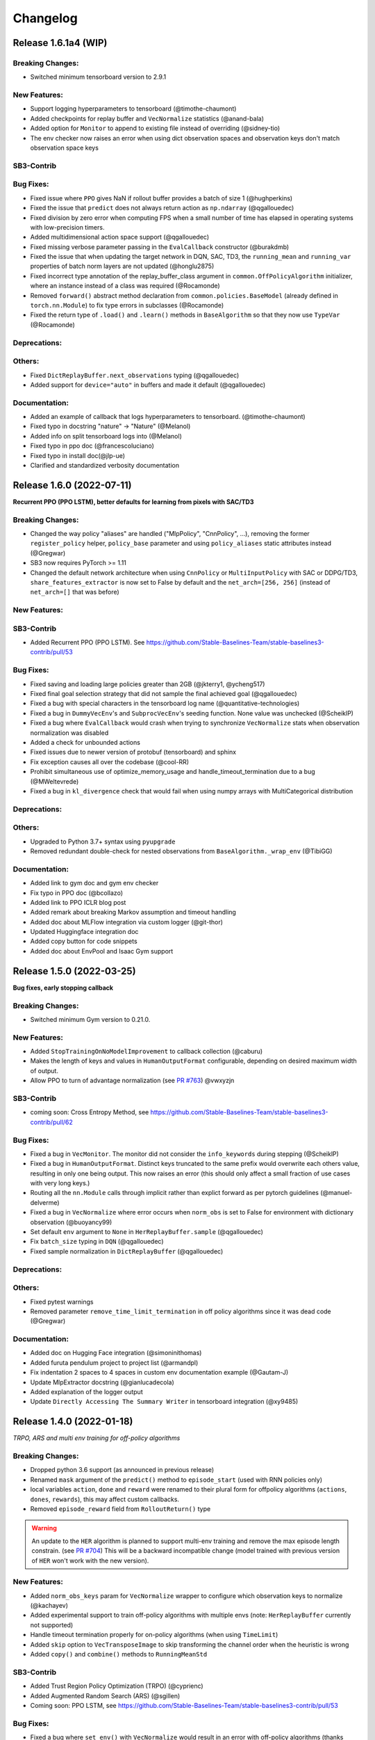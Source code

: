 .. _changelog:

Changelog
==========

Release 1.6.1a4 (WIP)
---------------------------

Breaking Changes:
^^^^^^^^^^^^^^^^^
- Switched minimum tensorboard version to 2.9.1

New Features:
^^^^^^^^^^^^^
- Support logging hyperparameters to tensorboard (@timothe-chaumont)
- Added checkpoints for replay buffer and ``VecNormalize`` statistics (@anand-bala)
- Added option for ``Monitor`` to append to existing file instead of overriding (@sidney-tio)
- The env checker now raises an error when using dict observation spaces and observation keys don't match observation space keys

SB3-Contrib
^^^^^^^^^^^

Bug Fixes:
^^^^^^^^^^
- Fixed issue where ``PPO`` gives NaN if rollout buffer provides a batch of size 1 (@hughperkins)
- Fixed the issue that ``predict`` does not always return action as ``np.ndarray`` (@qgallouedec)
- Fixed division by zero error when computing FPS when a small number of time has elapsed in operating systems with low-precision timers.
- Added multidimensional action space support (@qgallouedec)
- Fixed missing verbose parameter passing in the ``EvalCallback`` constructor (@burakdmb)
- Fixed the issue that when updating the target network in DQN, SAC, TD3, the ``running_mean`` and ``running_var`` properties of batch norm layers are not updated (@honglu2875)
- Fixed incorrect type annotation of the replay_buffer_class argument in ``common.OffPolicyAlgorithm`` initializer, where an instance instead of a class was required (@Rocamonde)
- Removed ``forward()`` abstract method declaration from ``common.policies.BaseModel`` (already defined in ``torch.nn.Module``) to fix type errors in subclasses (@Rocamonde)
- Fixed the return type of ``.load()`` and ``.learn()`` methods in ``BaseAlgorithm`` so that they now use ``TypeVar`` (@Rocamonde)


Deprecations:
^^^^^^^^^^^^^

Others:
^^^^^^^
- Fixed ``DictReplayBuffer.next_observations`` typing (@qgallouedec)

- Added support for ``device="auto"`` in buffers and made it default (@qgallouedec)

Documentation:
^^^^^^^^^^^^^^
- Added an example of callback that logs hyperparameters to tensorboard. (@timothe-chaumont)
- Fixed typo in docstring "nature" -> "Nature" (@Melanol)
- Added info on split tensorboard logs into (@Melanol)
- Fixed typo in ppo doc (@francescoluciano)
- Fixed typo in install doc(@jlp-ue)
- Clarified and standardized verbosity documentation


Release 1.6.0 (2022-07-11)
---------------------------

**Recurrent PPO (PPO LSTM), better defaults for learning from pixels with SAC/TD3**

Breaking Changes:
^^^^^^^^^^^^^^^^^
- Changed the way policy "aliases" are handled ("MlpPolicy", "CnnPolicy", ...), removing the former
  ``register_policy`` helper, ``policy_base`` parameter and using ``policy_aliases`` static attributes instead (@Gregwar)
- SB3 now requires PyTorch >= 1.11
- Changed the default network architecture when using ``CnnPolicy`` or ``MultiInputPolicy`` with SAC or DDPG/TD3,
  ``share_features_extractor`` is now set to False by default and the ``net_arch=[256, 256]`` (instead of ``net_arch=[]`` that was before)

New Features:
^^^^^^^^^^^^^

SB3-Contrib
^^^^^^^^^^^
- Added Recurrent PPO (PPO LSTM). See https://github.com/Stable-Baselines-Team/stable-baselines3-contrib/pull/53


Bug Fixes:
^^^^^^^^^^
- Fixed saving and loading large policies greater than 2GB (@jkterry1, @ycheng517)
- Fixed final goal selection strategy that did not sample the final achieved goal (@qgallouedec)
- Fixed a bug with special characters in the tensorboard log name (@quantitative-technologies)
- Fixed a bug in ``DummyVecEnv``'s and ``SubprocVecEnv``'s seeding function. None value was unchecked (@ScheiklP)
- Fixed a bug where ``EvalCallback`` would crash when trying to synchronize ``VecNormalize`` stats when observation normalization was disabled
- Added a check for unbounded actions
- Fixed issues due to newer version of protobuf (tensorboard) and sphinx
- Fix exception causes all over the codebase (@cool-RR)
- Prohibit simultaneous use of optimize_memory_usage and handle_timeout_termination due to a bug (@MWeltevrede)
- Fixed a bug in ``kl_divergence`` check that would fail when using numpy arrays with MultiCategorical distribution

Deprecations:
^^^^^^^^^^^^^

Others:
^^^^^^^
- Upgraded to Python 3.7+ syntax using ``pyupgrade``
- Removed redundant double-check for nested observations from ``BaseAlgorithm._wrap_env`` (@TibiGG)

Documentation:
^^^^^^^^^^^^^^
- Added link to gym doc and gym env checker
- Fix typo in PPO doc (@bcollazo)
- Added link to PPO ICLR blog post
- Added remark about breaking Markov assumption and timeout handling
- Added doc about MLFlow integration via custom logger (@git-thor)
- Updated Huggingface integration doc
- Added copy button for code snippets
- Added doc about EnvPool and Isaac Gym support


Release 1.5.0 (2022-03-25)
---------------------------

**Bug fixes, early stopping callback**

Breaking Changes:
^^^^^^^^^^^^^^^^^
- Switched minimum Gym version to 0.21.0.

New Features:
^^^^^^^^^^^^^
- Added ``StopTrainingOnNoModelImprovement`` to callback collection (@caburu)
- Makes the length of keys and values in ``HumanOutputFormat`` configurable,
  depending on desired maximum width of output.
- Allow PPO to turn of advantage normalization (see `PR #763 <https://github.com/DLR-RM/stable-baselines3/pull/763>`_) @vwxyzjn

SB3-Contrib
^^^^^^^^^^^
- coming soon: Cross Entropy Method, see https://github.com/Stable-Baselines-Team/stable-baselines3-contrib/pull/62

Bug Fixes:
^^^^^^^^^^
- Fixed a bug in ``VecMonitor``. The monitor did not consider the ``info_keywords`` during stepping (@ScheiklP)
- Fixed a bug in ``HumanOutputFormat``. Distinct keys truncated to the same prefix would overwrite each others value,
  resulting in only one being output. This now raises an error (this should only affect a small fraction of use cases
  with very long keys.)
- Routing all the ``nn.Module`` calls through implicit rather than explict forward as per pytorch guidelines (@manuel-delverme)
- Fixed a bug in ``VecNormalize`` where error occurs when ``norm_obs`` is set to False for environment with dictionary observation  (@buoyancy99)
- Set default ``env`` argument to ``None`` in ``HerReplayBuffer.sample`` (@qgallouedec)
- Fix ``batch_size`` typing in ``DQN`` (@qgallouedec)
- Fixed sample normalization in ``DictReplayBuffer`` (@qgallouedec)

Deprecations:
^^^^^^^^^^^^^

Others:
^^^^^^^
- Fixed pytest warnings
- Removed parameter ``remove_time_limit_termination`` in off policy algorithms since it was dead code (@Gregwar)

Documentation:
^^^^^^^^^^^^^^
- Added doc on Hugging Face integration (@simoninithomas)
- Added furuta pendulum project to project list (@armandpl)
- Fix indentation 2 spaces to 4 spaces in custom env documentation example (@Gautam-J)
- Update MlpExtractor docstring (@gianlucadecola)
- Added explanation of the logger output
- Update ``Directly Accessing The Summary Writer`` in tensorboard integration (@xy9485)

Release 1.4.0 (2022-01-18)
---------------------------

*TRPO, ARS and multi env training for off-policy algorithms*

Breaking Changes:
^^^^^^^^^^^^^^^^^
- Dropped python 3.6 support (as announced in previous release)
- Renamed ``mask`` argument of the ``predict()`` method to ``episode_start`` (used with RNN policies only)
- local variables ``action``, ``done`` and ``reward`` were renamed to their plural form for offpolicy algorithms (``actions``, ``dones``, ``rewards``),
  this may affect custom callbacks.
- Removed ``episode_reward`` field from ``RolloutReturn()`` type


.. warning::

    An update to the ``HER`` algorithm is planned to support multi-env training and remove the max episode length constrain.
    (see `PR #704 <https://github.com/DLR-RM/stable-baselines3/pull/704>`_)
    This will be a backward incompatible change (model trained with previous version of ``HER`` won't work with the new version).



New Features:
^^^^^^^^^^^^^
- Added ``norm_obs_keys`` param for ``VecNormalize`` wrapper to configure which observation keys to normalize (@kachayev)
- Added experimental support to train off-policy algorithms with multiple envs (note: ``HerReplayBuffer`` currently not supported)
- Handle timeout termination properly for on-policy algorithms (when using ``TimeLimit``)
- Added ``skip`` option to ``VecTransposeImage`` to skip transforming the channel order when the heuristic is wrong
- Added ``copy()`` and ``combine()`` methods to ``RunningMeanStd``

SB3-Contrib
^^^^^^^^^^^
- Added Trust Region Policy Optimization (TRPO) (@cyprienc)
- Added Augmented Random Search (ARS) (@sgillen)
- Coming soon: PPO LSTM, see https://github.com/Stable-Baselines-Team/stable-baselines3-contrib/pull/53

Bug Fixes:
^^^^^^^^^^
- Fixed a bug where ``set_env()`` with ``VecNormalize`` would result in an error with off-policy algorithms (thanks @cleversonahum)
- FPS calculation is now performed based on number of steps performed during last ``learn`` call, even when ``reset_num_timesteps`` is set to ``False`` (@kachayev)
- Fixed evaluation script for recurrent policies (experimental feature in SB3 contrib)
- Fixed a bug where the observation would be incorrectly detected as non-vectorized instead of throwing an error
- The env checker now properly checks and warns about potential issues for continuous action spaces when the boundaries are too small or when the dtype is not float32
- Fixed a bug in ``VecFrameStack`` with channel first image envs, where the terminal observation would be wrongly created.

Deprecations:
^^^^^^^^^^^^^

Others:
^^^^^^^
- Added a warning in the env checker when not using ``np.float32`` for continuous actions
- Improved test coverage and error message when checking shape of observation
- Added ``newline="\n"`` when opening CSV monitor files so that each line ends with ``\r\n`` instead of ``\r\r\n`` on Windows while Linux environments are not affected (@hsuehch)
- Fixed ``device`` argument inconsistency (@qgallouedec)

Documentation:
^^^^^^^^^^^^^^
- Add drivergym to projects page (@theDebugger811)
- Add highway-env to projects page (@eleurent)
- Add tactile-gym to projects page (@ac-93)
- Fix indentation in the RL tips page (@cove9988)
- Update GAE computation docstring
- Add documentation on exporting to TFLite/Coral
- Added JMLR paper and updated citation
- Added link to RL Tips and Tricks video
- Updated ``BaseAlgorithm.load`` docstring (@Demetrio92)
- Added a note on ``load`` behavior in the examples (@Demetrio92)
- Updated SB3 Contrib doc
- Fixed A2C and migration guide guidance on how to set epsilon with RMSpropTFLike (@thomasgubler)
- Fixed custom policy documentation (@IperGiove)
- Added doc on Weights & Biases integration

Release 1.3.0 (2021-10-23)
---------------------------

*Bug fixes and improvements for the user*

.. warning::

  This version will be the last one supporting Python 3.6 (end of life in Dec 2021).
  We highly recommended you to upgrade to Python >= 3.7.


Breaking Changes:
^^^^^^^^^^^^^^^^^
- ``sde_net_arch`` argument in policies is deprecated and will be removed in a future version.
- ``_get_latent`` (``ActorCriticPolicy``) was removed
- All logging keys now use underscores instead of spaces (@timokau). Concretely this changes:

    - ``time/total timesteps`` to ``time/total_timesteps`` for off-policy algorithms (PPO and A2C) and the eval callback (on-policy algorithms already used the underscored version),
    - ``rollout/exploration rate`` to ``rollout/exploration_rate`` and
    - ``rollout/success rate`` to ``rollout/success_rate``.


New Features:
^^^^^^^^^^^^^
- Added methods ``get_distribution`` and ``predict_values`` for ``ActorCriticPolicy`` for A2C/PPO/TRPO (@cyprienc)
- Added methods ``forward_actor`` and ``forward_critic`` for ``MlpExtractor``
- Added ``sb3.get_system_info()`` helper function to gather version information relevant to SB3 (e.g., Python and PyTorch version)
- Saved models now store system information where agent was trained, and load functions have ``print_system_info`` parameter to help debugging load issues

Bug Fixes:
^^^^^^^^^^
- Fixed ``dtype`` of observations for ``SimpleMultiObsEnv``
- Allow `VecNormalize` to wrap discrete-observation environments to normalize reward
  when observation normalization is disabled
- Fixed a bug where ``DQN`` would throw an error when using ``Discrete`` observation and stochastic actions
- Fixed a bug where sub-classed observation spaces could not be used
- Added ``force_reset`` argument to ``load()`` and ``set_env()`` in order to be able to call ``learn(reset_num_timesteps=False)`` with a new environment

Deprecations:
^^^^^^^^^^^^^

Others:
^^^^^^^
- Cap gym max version to 0.19 to avoid issues with atari-py and other breaking changes
- Improved error message when using dict observation with the wrong policy
- Improved error message when using ``EvalCallback`` with two envs not wrapped the same way.
- Added additional infos about supported python version for PyPi in ``setup.py``

Documentation:
^^^^^^^^^^^^^^
- Add Rocket League Gym to list of supported projects (@AechPro)
- Added gym-electric-motor to project page (@wkirgsn)
- Added policy-distillation-baselines to project page (@CUN-bjy)
- Added ONNX export instructions (@batu)
- Update read the doc env (fixed ``docutils`` issue)
- Fix PPO environment name (@IljaAvadiev)
- Fix custom env doc and add env registration example
- Update algorithms from SB3 Contrib
- Use underscores for numeric literals in examples to improve clarity

Release 1.2.0 (2021-09-03)
---------------------------

**Hotfix for VecNormalize, training/eval mode support**

Breaking Changes:
^^^^^^^^^^^^^^^^^
- SB3 now requires PyTorch >= 1.8.1
- ``VecNormalize`` ``ret`` attribute was renamed to ``returns``

New Features:
^^^^^^^^^^^^^

Bug Fixes:
^^^^^^^^^^
- Hotfix for ``VecNormalize`` where the observation filter was not updated at reset (thanks @vwxyzjn)
- Fixed model predictions when using batch normalization and dropout layers by calling ``train()`` and ``eval()`` (@davidblom603)
- Fixed model training for DQN, TD3 and SAC so that their target nets always remain in evaluation mode (@ayeright)
- Passing ``gradient_steps=0`` to an off-policy algorithm will result in no gradient steps being taken (vs as many gradient steps as steps done in the environment
  during the rollout in previous versions)

Deprecations:
^^^^^^^^^^^^^

Others:
^^^^^^^
- Enabled Python 3.9 in GitHub CI
- Fixed type annotations
- Refactored ``predict()`` by moving the preprocessing to ``obs_to_tensor()`` method

Documentation:
^^^^^^^^^^^^^^
- Updated multiprocessing example
- Added example of ``VecEnvWrapper``
- Added a note about logging to tensorboard more often
- Added warning about simplicity of examples and link to RL zoo (@MihaiAnca13)


Release 1.1.0 (2021-07-01)
---------------------------

**Dict observation support, timeout handling and refactored HER buffer**

Breaking Changes:
^^^^^^^^^^^^^^^^^
- All customs environments (e.g. the ``BitFlippingEnv`` or ``IdentityEnv``) were moved to ``stable_baselines3.common.envs`` folder
- Refactored ``HER`` which is now the ``HerReplayBuffer`` class that can be passed to any off-policy algorithm
- Handle timeout termination properly for off-policy algorithms (when using ``TimeLimit``)
- Renamed ``_last_dones`` and ``dones`` to ``_last_episode_starts`` and ``episode_starts`` in ``RolloutBuffer``.
- Removed ``ObsDictWrapper`` as ``Dict`` observation spaces are now supported

.. code-block:: python

  her_kwargs = dict(n_sampled_goal=2, goal_selection_strategy="future", online_sampling=True)
  # SB3 < 1.1.0
  # model = HER("MlpPolicy", env, model_class=SAC, **her_kwargs)
  # SB3 >= 1.1.0:
  model = SAC("MultiInputPolicy", env, replay_buffer_class=HerReplayBuffer, replay_buffer_kwargs=her_kwargs)

- Updated the KL Divergence estimator in the PPO algorithm to be positive definite and have lower variance (@09tangriro)
- Updated the KL Divergence check in the PPO algorithm to be before the gradient update step rather than after end of epoch (@09tangriro)
- Removed parameter ``channels_last`` from ``is_image_space`` as it can be inferred.
- The logger object is now an attribute ``model.logger`` that be set by the user using ``model.set_logger()``
- Changed the signature of ``logger.configure`` and ``utils.configure_logger``, they now return a ``Logger`` object
- Removed ``Logger.CURRENT`` and ``Logger.DEFAULT``
- Moved ``warn(), debug(), log(), info(), dump()`` methods to the ``Logger`` class
- ``.learn()`` now throws an import error when the user tries to log to tensorboard but the package is not installed

New Features:
^^^^^^^^^^^^^
- Added support for single-level ``Dict`` observation space (@JadenTravnik)
- Added ``DictRolloutBuffer`` ``DictReplayBuffer`` to support dictionary observations (@JadenTravnik)
- Added ``StackedObservations`` and ``StackedDictObservations`` that are used within ``VecFrameStack``
- Added simple 4x4 room Dict test environments
- ``HerReplayBuffer`` now supports ``VecNormalize`` when ``online_sampling=False``
- Added `VecMonitor <https://github.com/DLR-RM/stable-baselines3/blob/master/stable_baselines3/common/vec_env/vec_monitor.py>`_ and
  `VecExtractDictObs <https://github.com/DLR-RM/stable-baselines3/blob/master/stable_baselines3/common/vec_env/vec_extract_dict_obs.py>`_ wrappers
  to handle gym3-style vectorized environments (@vwxyzjn)
- Ignored the terminal observation if the it is not provided by the environment
  such as the gym3-style vectorized environments. (@vwxyzjn)
- Added policy_base as input to the OnPolicyAlgorithm for more flexibility (@09tangriro)
- Added support for image observation when using ``HER``
- Added ``replay_buffer_class`` and ``replay_buffer_kwargs`` arguments to off-policy algorithms
- Added ``kl_divergence`` helper for ``Distribution`` classes (@09tangriro)
- Added support for vector environments with ``num_envs > 1`` (@benblack769)
- Added ``wrapper_kwargs`` argument to ``make_vec_env`` (@amy12xx)

Bug Fixes:
^^^^^^^^^^
- Fixed potential issue when calling off-policy algorithms with default arguments multiple times (the size of the replay buffer would be the same)
- Fixed loading of ``ent_coef`` for ``SAC`` and ``TQC``, it was not optimized anymore (thanks @Atlis)
- Fixed saving of ``A2C`` and ``PPO`` policy when using gSDE (thanks @liusida)
- Fixed a bug where no output would be shown even if ``verbose>=1`` after passing ``verbose=0`` once
- Fixed observation buffers dtype in DictReplayBuffer (@c-rizz)
- Fixed EvalCallback tensorboard logs being logged with the incorrect timestep. They are now written with the timestep at which they were recorded. (@skandermoalla)

Deprecations:
^^^^^^^^^^^^^

Others:
^^^^^^^
- Added ``flake8-bugbear`` to tests dependencies to find likely bugs
- Updated ``env_checker`` to reflect support of dict observation spaces
- Added Code of Conduct
- Added tests for GAE and lambda return computation
- Updated distribution entropy test (thanks @09tangriro)
- Added sanity check ``batch_size > 1`` in PPO to avoid NaN in advantage normalization

Documentation:
^^^^^^^^^^^^^^
- Added gym pybullet drones project (@JacopoPan)
- Added link to SuperSuit in projects (@justinkterry)
- Fixed DQN example (thanks @ltbd78)
- Clarified channel-first/channel-last recommendation
- Update sphinx environment installation instructions (@tom-doerr)
- Clarified pip installation in Zsh (@tom-doerr)
- Clarified return computation for on-policy algorithms (TD(lambda) estimate was used)
- Added example for using ``ProcgenEnv``
- Added note about advanced custom policy example for off-policy algorithms
- Fixed DQN unicode checkmarks
- Updated migration guide (@juancroldan)
- Pinned ``docutils==0.16`` to avoid issue with rtd theme
- Clarified callback ``save_freq`` definition
- Added doc on how to pass a custom logger
- Remove recurrent policies from ``A2C`` docs (@bstee615)


Release 1.0 (2021-03-15)
------------------------

**First Major Version**

Breaking Changes:
^^^^^^^^^^^^^^^^^
- Removed ``stable_baselines3.common.cmd_util`` (already deprecated), please use ``env_util`` instead

.. warning::

    A refactoring of the ``HER`` algorithm is planned together with support for dictionary observations
    (see `PR #243 <https://github.com/DLR-RM/stable-baselines3/pull/243>`_ and `#351 <https://github.com/DLR-RM/stable-baselines3/pull/351>`_)
    This will be a backward incompatible change (model trained with previous version of ``HER`` won't work with the new version).


New Features:
^^^^^^^^^^^^^
- Added support for ``custom_objects`` when loading models



Bug Fixes:
^^^^^^^^^^
- Fixed a bug with ``DQN`` predict method when using ``deterministic=False`` with image space

Documentation:
^^^^^^^^^^^^^^
- Fixed examples
- Added new project using SB3: rl_reach (@PierreExeter)
- Added note about slow-down when switching to PyTorch
- Add a note on continual learning and resetting environment

Others:
^^^^^^^
- Updated RL-Zoo to reflect the fact that is it more than a collection of trained agents
- Added images to illustrate the training loop and custom policies (created with https://excalidraw.com/)
- Updated the custom policy section


Pre-Release 0.11.1 (2021-02-27)
-------------------------------

Bug Fixes:
^^^^^^^^^^
- Fixed a bug where ``train_freq`` was not properly converted when loading a saved model



Pre-Release 0.11.0 (2021-02-27)
-------------------------------

Breaking Changes:
^^^^^^^^^^^^^^^^^
- ``evaluate_policy`` now returns rewards/episode lengths from a ``Monitor`` wrapper if one is present,
  this allows to return the unnormalized reward in the case of Atari games for instance.
- Renamed ``common.vec_env.is_wrapped`` to ``common.vec_env.is_vecenv_wrapped`` to avoid confusion
  with the new ``is_wrapped()`` helper
- Renamed ``_get_data()`` to ``_get_constructor_parameters()`` for policies (this affects independent saving/loading of policies)
- Removed ``n_episodes_rollout`` and merged it with ``train_freq``, which now accepts a tuple ``(frequency, unit)``:
- ``replay_buffer`` in ``collect_rollout`` is no more optional

.. code-block:: python

  # SB3 < 0.11.0
  # model = SAC("MlpPolicy", env, n_episodes_rollout=1, train_freq=-1)
  # SB3 >= 0.11.0:
  model = SAC("MlpPolicy", env, train_freq=(1, "episode"))



New Features:
^^^^^^^^^^^^^
- Add support for ``VecFrameStack`` to stack on first or last observation dimension, along with
  automatic check for image spaces.
- ``VecFrameStack`` now has a ``channels_order`` argument to tell if observations should be stacked
  on the first or last observation dimension (originally always stacked on last).
- Added ``common.env_util.is_wrapped`` and ``common.env_util.unwrap_wrapper`` functions for checking/unwrapping
  an environment for specific wrapper.
- Added ``env_is_wrapped()`` method for ``VecEnv`` to check if its environments are wrapped
  with given Gym wrappers.
- Added ``monitor_kwargs`` parameter to ``make_vec_env`` and ``make_atari_env``
- Wrap the environments automatically with a ``Monitor`` wrapper when possible.
- ``EvalCallback`` now logs the success rate when available (``is_success`` must be present in the info dict)
- Added new wrappers to log images and matplotlib figures to tensorboard. (@zampanteymedio)
- Add support for text records to ``Logger``. (@lorenz-h)


Bug Fixes:
^^^^^^^^^^
- Fixed bug where code added VecTranspose on channel-first image environments (thanks @qxcv)
- Fixed ``DQN`` predict method when using single ``gym.Env`` with ``deterministic=False``
- Fixed bug that the arguments order of ``explained_variance()`` in ``ppo.py`` and ``a2c.py`` is not correct (@thisray)
- Fixed bug where full ``HerReplayBuffer`` leads to an index error. (@megan-klaiber)
- Fixed bug where replay buffer could not be saved if it was too big (> 4 Gb) for python<3.8 (thanks @hn2)
- Added informative ``PPO`` construction error in edge-case scenario where ``n_steps * n_envs = 1`` (size of rollout buffer),
  which otherwise causes downstream breaking errors in training (@decodyng)
- Fixed discrete observation space support when using multiple envs with A2C/PPO (thanks @ardabbour)
- Fixed a bug for TD3 delayed update (the update was off-by-one and not delayed when ``train_freq=1``)
- Fixed numpy warning (replaced ``np.bool`` with ``bool``)
- Fixed a bug where ``VecNormalize`` was not normalizing the terminal observation
- Fixed a bug where ``VecTranspose`` was not transposing the terminal observation
- Fixed a bug where the terminal observation stored in the replay buffer was not the right one for off-policy algorithms
- Fixed a bug where ``action_noise`` was not used when using ``HER`` (thanks @ShangqunYu)

Deprecations:
^^^^^^^^^^^^^

Others:
^^^^^^^
- Add more issue templates
- Add signatures to callable type annotations (@ernestum)
- Improve error message in ``NatureCNN``
- Added checks for supported action spaces to improve clarity of error messages for the user
- Renamed variables in the ``train()`` method of ``SAC``, ``TD3`` and ``DQN`` to match SB3-Contrib.
- Updated docker base image to Ubuntu 18.04
- Set tensorboard min version to 2.2.0 (earlier version are apparently not working with PyTorch)
- Added warning for ``PPO`` when ``n_steps * n_envs`` is not a multiple of ``batch_size`` (last mini-batch truncated) (@decodyng)
- Removed some warnings in the tests

Documentation:
^^^^^^^^^^^^^^
- Updated algorithm table
- Minor docstring improvements regarding rollout (@stheid)
- Fix migration doc for ``A2C`` (epsilon parameter)
- Fix ``clip_range`` docstring
- Fix duplicated parameter in ``EvalCallback`` docstring (thanks @tfederico)
- Added example of learning rate schedule
- Added SUMO-RL as example project (@LucasAlegre)
- Fix docstring of classes in atari_wrappers.py which were inside the constructor (@LucasAlegre)
- Added SB3-Contrib page
- Fix bug in the example code of DQN (@AptX395)
- Add example on how to access the tensorboard summary writer directly. (@lorenz-h)
- Updated migration guide
- Updated custom policy doc (separate policy architecture recommended)
- Added a note about OpenCV headless version
- Corrected typo on documentation (@mschweizer)
- Provide the environment when loading the model in the examples (@lorepieri8)


Pre-Release 0.10.0 (2020-10-28)
-------------------------------

**HER with online and offline sampling, bug fixes for features extraction**

Breaking Changes:
^^^^^^^^^^^^^^^^^
- **Warning:** Renamed ``common.cmd_util`` to ``common.env_util`` for clarity (affects ``make_vec_env`` and ``make_atari_env`` functions)

New Features:
^^^^^^^^^^^^^
- Allow custom actor/critic network architectures using ``net_arch=dict(qf=[400, 300], pi=[64, 64])`` for off-policy algorithms (SAC, TD3, DDPG)
- Added Hindsight Experience Replay ``HER``. (@megan-klaiber)
- ``VecNormalize`` now supports ``gym.spaces.Dict`` observation spaces
- Support logging videos to Tensorboard (@SwamyDev)
- Added ``share_features_extractor`` argument to ``SAC`` and ``TD3`` policies

Bug Fixes:
^^^^^^^^^^
- Fix GAE computation for on-policy algorithms (off-by one for the last value) (thanks @Wovchena)
- Fixed potential issue when loading a different environment
- Fix ignoring the exclude parameter when recording logs using json, csv or log as logging format (@SwamyDev)
- Make ``make_vec_env`` support the ``env_kwargs`` argument when using an env ID str (@ManifoldFR)
- Fix model creation initializing CUDA even when `device="cpu"` is provided
- Fix ``check_env`` not checking if the env has a Dict actionspace before calling ``_check_nan`` (@wmmc88)
- Update the check for spaces unsupported by Stable Baselines 3 to include checks on the action space (@wmmc88)
- Fixed feature extractor bug for target network where the same net was shared instead
  of being separate. This bug affects ``SAC``, ``DDPG`` and ``TD3`` when using ``CnnPolicy`` (or custom feature extractor)
- Fixed a bug when passing an environment when loading a saved model with a ``CnnPolicy``, the passed env was not wrapped properly
  (the bug was introduced when implementing ``HER`` so it should not be present in previous versions)

Deprecations:
^^^^^^^^^^^^^

Others:
^^^^^^^
- Improved typing coverage
- Improved error messages for unsupported spaces
- Added ``.vscode`` to the gitignore

Documentation:
^^^^^^^^^^^^^^
- Added first draft of migration guide
- Added intro to `imitation <https://github.com/HumanCompatibleAI/imitation>`_ library (@shwang)
- Enabled doc for ``CnnPolicies``
- Added advanced saving and loading example
- Added base doc for exporting models
- Added example for getting and setting model parameters


Pre-Release 0.9.0 (2020-10-03)
------------------------------

**Bug fixes, get/set parameters  and improved docs**

Breaking Changes:
^^^^^^^^^^^^^^^^^
- Removed ``device`` keyword argument of policies; use ``policy.to(device)`` instead. (@qxcv)
- Rename ``BaseClass.get_torch_variables`` -> ``BaseClass._get_torch_save_params`` and ``BaseClass.excluded_save_params`` -> ``BaseClass._excluded_save_params``
- Renamed saved items ``tensors`` to ``pytorch_variables`` for clarity
- ``make_atari_env``, ``make_vec_env`` and ``set_random_seed`` must be imported with (and not directly from ``stable_baselines3.common``):

.. code-block:: python

  from stable_baselines3.common.cmd_util import make_atari_env, make_vec_env
  from stable_baselines3.common.utils import set_random_seed


New Features:
^^^^^^^^^^^^^
- Added ``unwrap_vec_wrapper()`` to ``common.vec_env`` to extract ``VecEnvWrapper`` if needed
- Added ``StopTrainingOnMaxEpisodes`` to callback collection (@xicocaio)
- Added ``device`` keyword argument to ``BaseAlgorithm.load()`` (@liorcohen5)
- Callbacks have access to rollout collection locals as in SB2. (@PartiallyTyped)
- Added ``get_parameters`` and ``set_parameters`` for accessing/setting parameters of the agent
- Added actor/critic loss logging for TD3. (@mloo3)

Bug Fixes:
^^^^^^^^^^
- Added ``unwrap_vec_wrapper()`` to ``common.vec_env`` to extract ``VecEnvWrapper`` if needed
- Fixed a bug where the environment was reset twice when using ``evaluate_policy``
- Fix logging of ``clip_fraction`` in PPO (@diditforlulz273)
- Fixed a bug where cuda support was wrongly checked when passing the GPU index, e.g., ``device="cuda:0"`` (@liorcohen5)
- Fixed a bug when the random seed was not properly set on cuda when passing the GPU index

Deprecations:
^^^^^^^^^^^^^

Others:
^^^^^^^
- Improve typing coverage of the ``VecEnv``
- Fix type annotation of ``make_vec_env`` (@ManifoldFR)
- Removed ``AlreadySteppingError`` and ``NotSteppingError`` that were not used
- Fixed typos in SAC and TD3
- Reorganized functions for clarity in ``BaseClass`` (save/load functions close to each other, private
  functions at top)
- Clarified docstrings on what is saved and loaded to/from files
- Simplified ``save_to_zip_file`` function by removing duplicate code
- Store library version along with the saved models
- DQN loss is now logged

Documentation:
^^^^^^^^^^^^^^
- Added ``StopTrainingOnMaxEpisodes`` details and example (@xicocaio)
- Updated custom policy section (added custom feature extractor example)
- Re-enable ``sphinx_autodoc_typehints``
- Updated doc style for type hints and remove duplicated type hints



Pre-Release 0.8.0 (2020-08-03)
------------------------------

**DQN, DDPG, bug fixes and performance matching for Atari games**

Breaking Changes:
^^^^^^^^^^^^^^^^^
- ``AtariWrapper`` and other Atari wrappers were updated to match SB2 ones
- ``save_replay_buffer`` now receives as argument the file path instead of the folder path (@tirafesi)
- Refactored ``Critic`` class for ``TD3`` and ``SAC``, it is now called ``ContinuousCritic``
  and has an additional parameter ``n_critics``
- ``SAC`` and ``TD3`` now accept an arbitrary number of critics (e.g. ``policy_kwargs=dict(n_critics=3)``)
  instead of only 2 previously

New Features:
^^^^^^^^^^^^^
- Added ``DQN`` Algorithm (@Artemis-Skade)
- Buffer dtype is now set according to action and observation spaces for ``ReplayBuffer``
- Added warning when allocation of a buffer may exceed the available memory of the system
  when ``psutil`` is available
- Saving models now automatically creates the necessary folders and raises appropriate warnings (@PartiallyTyped)
- Refactored opening paths for saving and loading to use strings, pathlib or io.BufferedIOBase (@PartiallyTyped)
- Added ``DDPG`` algorithm as a special case of ``TD3``.
- Introduced ``BaseModel`` abstract parent for ``BasePolicy``, which critics inherit from.

Bug Fixes:
^^^^^^^^^^
- Fixed a bug in the ``close()`` method of ``SubprocVecEnv``, causing wrappers further down in the wrapper stack to not be closed. (@NeoExtended)
- Fix target for updating q values in SAC: the entropy term was not conditioned by terminals states
- Use ``cloudpickle.load`` instead of ``pickle.load`` in ``CloudpickleWrapper``. (@shwang)
- Fixed a bug with orthogonal initialization when `bias=False` in custom policy (@rk37)
- Fixed approximate entropy calculation in PPO and A2C. (@andyshih12)
- Fixed DQN target network sharing feature extractor with the main network.
- Fixed storing correct ``dones`` in on-policy algorithm rollout collection. (@andyshih12)
- Fixed number of filters in final convolutional layer in NatureCNN to match original implementation.

Deprecations:
^^^^^^^^^^^^^

Others:
^^^^^^^
- Refactored off-policy algorithm to share the same ``.learn()`` method
- Split the ``collect_rollout()`` method for off-policy algorithms
- Added ``_on_step()`` for off-policy base class
- Optimized replay buffer size by removing the need of ``next_observations`` numpy array
- Optimized polyak updates (1.5-1.95 speedup) through inplace operations (@PartiallyTyped)
- Switch to ``black`` codestyle and added ``make format``, ``make check-codestyle`` and ``commit-checks``
- Ignored errors from newer pytype version
- Added a check when using ``gSDE``
- Removed codacy dependency from Dockerfile
- Added ``common.sb2_compat.RMSpropTFLike`` optimizer, which corresponds closer to the implementation of RMSprop from Tensorflow.

Documentation:
^^^^^^^^^^^^^^
- Updated notebook links
- Fixed a typo in the section of Enjoy a Trained Agent, in RL Baselines3 Zoo README. (@blurLake)
- Added Unity reacher to the projects page (@koulakis)
- Added PyBullet colab notebook
- Fixed typo in PPO example code (@joeljosephjin)
- Fixed typo in custom policy doc (@RaphaelWag)


Pre-Release 0.7.0 (2020-06-10)
------------------------------

**Hotfix for PPO/A2C + gSDE, internal refactoring and bug fixes**

Breaking Changes:
^^^^^^^^^^^^^^^^^
- ``render()`` method of ``VecEnvs`` now only accept one argument: ``mode``
- Created new file common/torch_layers.py, similar to SB refactoring

  - Contains all PyTorch network layer definitions and feature extractors: ``MlpExtractor``, ``create_mlp``, ``NatureCNN``

- Renamed ``BaseRLModel`` to ``BaseAlgorithm`` (along with offpolicy and onpolicy variants)
- Moved on-policy and off-policy base algorithms to ``common/on_policy_algorithm.py`` and ``common/off_policy_algorithm.py``, respectively.
- Moved ``PPOPolicy`` to ``ActorCriticPolicy`` in common/policies.py
- Moved ``PPO`` (algorithm class) into ``OnPolicyAlgorithm`` (``common/on_policy_algorithm.py``), to be shared with A2C
- Moved following functions from ``BaseAlgorithm``:

  - ``_load_from_file`` to ``load_from_zip_file`` (save_util.py)
  - ``_save_to_file_zip`` to ``save_to_zip_file`` (save_util.py)
  - ``safe_mean`` to ``safe_mean`` (utils.py)
  - ``check_env`` to ``check_for_correct_spaces`` (utils.py. Renamed to avoid confusion with environment checker tools)

- Moved static function ``_is_vectorized_observation`` from common/policies.py to common/utils.py under name ``is_vectorized_observation``.
- Removed ``{save,load}_running_average`` functions of ``VecNormalize`` in favor of ``load/save``.
- Removed ``use_gae`` parameter from ``RolloutBuffer.compute_returns_and_advantage``.

New Features:
^^^^^^^^^^^^^

Bug Fixes:
^^^^^^^^^^
- Fixed ``render()`` method for ``VecEnvs``
- Fixed ``seed()`` method for ``SubprocVecEnv``
- Fixed loading on GPU for testing when using gSDE and ``deterministic=False``
- Fixed ``register_policy`` to allow re-registering same policy for same sub-class (i.e. assign same value to same key).
- Fixed a bug where the gradient was passed when using ``gSDE`` with ``PPO``/``A2C``, this does not affect ``SAC``

Deprecations:
^^^^^^^^^^^^^

Others:
^^^^^^^
- Re-enable unsafe ``fork`` start method in the tests (was causing a deadlock with tensorflow)
- Added a test for seeding ``SubprocVecEnv`` and rendering
- Fixed reference in NatureCNN (pointed to older version with different network architecture)
- Fixed comments saying "CxWxH" instead of "CxHxW" (same style as in torch docs / commonly used)
- Added bit further comments on register/getting policies ("MlpPolicy", "CnnPolicy").
- Renamed ``progress`` (value from 1 in start of training to 0 in end) to ``progress_remaining``.
- Added ``policies.py`` files for A2C/PPO, which define MlpPolicy/CnnPolicy (renamed ActorCriticPolicies).
- Added some missing tests for ``VecNormalize``, ``VecCheckNan`` and ``PPO``.

Documentation:
^^^^^^^^^^^^^^
- Added a paragraph on "MlpPolicy"/"CnnPolicy" and policy naming scheme under "Developer Guide"
- Fixed second-level listing in changelog


Pre-Release 0.6.0 (2020-06-01)
------------------------------

**Tensorboard support, refactored logger**

Breaking Changes:
^^^^^^^^^^^^^^^^^
- Remove State-Dependent Exploration (SDE) support for ``TD3``
- Methods were renamed in the logger:

  - ``logkv`` -> ``record``, ``writekvs`` -> ``write``, ``writeseq`` ->  ``write_sequence``,
  - ``logkvs`` -> ``record_dict``, ``dumpkvs`` -> ``dump``,
  - ``getkvs`` -> ``get_log_dict``, ``logkv_mean`` -> ``record_mean``,


New Features:
^^^^^^^^^^^^^
- Added env checker (Sync with Stable Baselines)
- Added ``VecCheckNan`` and ``VecVideoRecorder`` (Sync with Stable Baselines)
- Added determinism tests
- Added ``cmd_util`` and ``atari_wrappers``
- Added support for ``MultiDiscrete`` and ``MultiBinary`` observation spaces (@rolandgvc)
- Added ``MultiCategorical`` and ``Bernoulli`` distributions for PPO/A2C (@rolandgvc)
- Added support for logging to tensorboard (@rolandgvc)
- Added ``VectorizedActionNoise`` for continuous vectorized environments (@PartiallyTyped)
- Log evaluation in the ``EvalCallback`` using the logger

Bug Fixes:
^^^^^^^^^^
- Fixed a bug that prevented model trained on cpu to be loaded on gpu
- Fixed version number that had a new line included
- Fixed weird seg fault in docker image due to FakeImageEnv by reducing screen size
- Fixed ``sde_sample_freq`` that was not taken into account for SAC
- Pass logger module to ``BaseCallback`` otherwise they cannot write in the one used by the algorithms

Deprecations:
^^^^^^^^^^^^^

Others:
^^^^^^^
- Renamed to Stable-Baseline3
- Added Dockerfile
- Sync ``VecEnvs`` with Stable-Baselines
- Update requirement: ``gym>=0.17``
- Added ``.readthedoc.yml`` file
- Added ``flake8`` and ``make lint`` command
- Added Github workflow
- Added warning when passing both ``train_freq`` and ``n_episodes_rollout`` to Off-Policy Algorithms

Documentation:
^^^^^^^^^^^^^^
- Added most documentation (adapted from Stable-Baselines)
- Added link to CONTRIBUTING.md in the README (@kinalmehta)
- Added gSDE project and update docstrings accordingly
- Fix ``TD3`` example code block


Pre-Release 0.5.0 (2020-05-05)
------------------------------

**CnnPolicy support for image observations, complete saving/loading for policies**

Breaking Changes:
^^^^^^^^^^^^^^^^^
- Previous loading of policy weights is broken and replace by the new saving/loading for policy

New Features:
^^^^^^^^^^^^^
- Added ``optimizer_class`` and ``optimizer_kwargs`` to ``policy_kwargs`` in order to easily
  customizer optimizers
- Complete independent save/load for policies
- Add ``CnnPolicy`` and ``VecTransposeImage`` to support images as input


Bug Fixes:
^^^^^^^^^^
- Fixed ``reset_num_timesteps`` behavior, so ``env.reset()`` is not called if ``reset_num_timesteps=True``
- Fixed ``squashed_output`` that was not pass to policy constructor for ``SAC`` and ``TD3`` (would result in scaled actions for unscaled action spaces)

Deprecations:
^^^^^^^^^^^^^

Others:
^^^^^^^
- Cleanup rollout return
- Added ``get_device`` util to manage PyTorch devices
- Added type hints to logger + use f-strings

Documentation:
^^^^^^^^^^^^^^


Pre-Release 0.4.0 (2020-02-14)
------------------------------

**Proper pre-processing, independent save/load for policies**

Breaking Changes:
^^^^^^^^^^^^^^^^^
- Removed CEMRL
- Model saved with previous versions cannot be loaded (because of the pre-preprocessing)

New Features:
^^^^^^^^^^^^^
- Add support for ``Discrete`` observation spaces
- Add saving/loading for policy weights, so the policy can be used without the model

Bug Fixes:
^^^^^^^^^^
- Fix type hint for activation functions

Deprecations:
^^^^^^^^^^^^^

Others:
^^^^^^^
- Refactor handling of observation and action spaces
- Refactored features extraction to have proper preprocessing
- Refactored action distributions


Pre-Release 0.3.0 (2020-02-14)
------------------------------

**Bug fixes, sync with Stable-Baselines, code cleanup**

Breaking Changes:
^^^^^^^^^^^^^^^^^
- Removed default seed
- Bump dependencies (PyTorch and Gym)
- ``predict()`` now returns a tuple to match Stable-Baselines behavior

New Features:
^^^^^^^^^^^^^
- Better logging for ``SAC`` and ``PPO``

Bug Fixes:
^^^^^^^^^^
- Synced callbacks with Stable-Baselines
- Fixed colors in ``results_plotter``
- Fix entropy computation (now summed over action dim)

Others:
^^^^^^^
- SAC with SDE now sample only one matrix
- Added ``clip_mean`` parameter to SAC policy
- Buffers now return ``NamedTuple``
- More typing
- Add test for ``expln``
- Renamed ``learning_rate`` to ``lr_schedule``
- Add ``version.txt``
- Add more tests for distribution

Documentation:
^^^^^^^^^^^^^^
- Deactivated ``sphinx_autodoc_typehints`` extension


Pre-Release 0.2.0 (2020-02-14)
------------------------------

**Python 3.6+ required, type checking, callbacks, doc build**

Breaking Changes:
^^^^^^^^^^^^^^^^^
- Python 2 support was dropped, Stable Baselines3 now requires Python 3.6 or above
- Return type of ``evaluation.evaluate_policy()`` has been changed
- Refactored the replay buffer to avoid transformation between PyTorch and NumPy
- Created `OffPolicyRLModel` base class
- Remove deprecated JSON format for `Monitor`

New Features:
^^^^^^^^^^^^^
- Add ``seed()`` method to ``VecEnv`` class
- Add support for Callback (cf https://github.com/hill-a/stable-baselines/pull/644)
- Add methods for saving and loading replay buffer
- Add ``extend()`` method to the buffers
- Add ``get_vec_normalize_env()`` to ``BaseRLModel`` to retrieve ``VecNormalize`` wrapper when it exists
- Add ``results_plotter`` from Stable Baselines
- Improve ``predict()`` method to handle different type of observations (single, vectorized, ...)

Bug Fixes:
^^^^^^^^^^
- Fix loading model on CPU that were trained on GPU
- Fix ``reset_num_timesteps`` that was not used
- Fix entropy computation for squashed Gaussian (approximate it now)
- Fix seeding when using multiple environments (different seed per env)

Others:
^^^^^^^
- Add type check
- Converted all format string to f-strings
- Add test for ``OrnsteinUhlenbeckActionNoise``
- Add type aliases in ``common.type_aliases``

Documentation:
^^^^^^^^^^^^^^
- fix documentation build


Pre-Release 0.1.0 (2020-01-20)
------------------------------
**First Release: base algorithms and state-dependent exploration**

New Features:
^^^^^^^^^^^^^
- Initial release of A2C, CEM-RL, PPO, SAC and TD3, working only with ``Box`` input space
- State-Dependent Exploration (SDE) for A2C, PPO, SAC and TD3



Maintainers
-----------

Stable-Baselines3 is currently maintained by `Antonin Raffin`_ (aka `@araffin`_), `Ashley Hill`_ (aka @hill-a),
`Maximilian Ernestus`_ (aka @ernestum), `Adam Gleave`_ (`@AdamGleave`_), `Anssi Kanervisto`_ (aka `@Miffyli`_)
and `Quentin Gallouédec`_ (aka @qgallouedec).

.. _Ashley Hill: https://github.com/hill-a
.. _Antonin Raffin: https://araffin.github.io/
.. _Maximilian Ernestus: https://github.com/ernestum
.. _Adam Gleave: https://gleave.me/
.. _@araffin: https://github.com/araffin
.. _@AdamGleave: https://github.com/adamgleave
.. _Anssi Kanervisto: https://github.com/Miffyli
.. _@Miffyli: https://github.com/Miffyli
.. _Quentin Gallouédec: https://gallouedec.com/
.. _@qgallouedec: https://github.com/qgallouedec



Contributors:
-------------
In random order...

Thanks to the maintainers of V2: @hill-a @enerijunior @AdamGleave @Miffyli

And all the contributors:
@bjmuld @iambenzo @iandanforth @r7vme @brendenpetersen @huvar @abhiskk @JohannesAck
@EliasHasle @mrakgr @Bleyddyn @antoine-galataud @junhyeokahn @AdamGleave @keshaviyengar @tperol
@XMaster96 @kantneel @Pastafarianist @GerardMaggiolino @PatrickWalter214 @yutingsz @sc420 @Aaahh @billtubbs
@Miffyli @dwiel @miguelrass @qxcv @jaberkow @eavelardev @ruifeng96150 @pedrohbtp @srivatsankrishnan @evilsocket
@MarvineGothic @jdossgollin @stheid @SyllogismRXS @rusu24edward @jbulow @Antymon @seheevic @justinkterry @edbeeching
@flodorner @KuKuXia @NeoExtended @PartiallyTyped @mmcenta @richardwu @kinalmehta @rolandgvc @tkelestemur @mloo3
@tirafesi @blurLake @koulakis @joeljosephjin @shwang @rk37 @andyshih12 @RaphaelWag @xicocaio
@diditforlulz273 @liorcohen5 @ManifoldFR @mloo3 @SwamyDev @wmmc88 @megan-klaiber @thisray
@tfederico @hn2 @LucasAlegre @AptX395 @zampanteymedio @JadenTravnik @decodyng @ardabbour @lorenz-h @mschweizer @lorepieri8 @vwxyzjn
@ShangqunYu @PierreExeter @JacopoPan @ltbd78 @tom-doerr @Atlis @liusida @09tangriro @amy12xx @juancroldan
@benblack769 @bstee615 @c-rizz @skandermoalla @MihaiAnca13 @davidblom603 @ayeright @cyprienc
@wkirgsn @AechPro @CUN-bjy @batu @IljaAvadiev @timokau @kachayev @cleversonahum
@eleurent @ac-93 @cove9988 @theDebugger811 @hsuehch @Demetrio92 @thomasgubler @IperGiove @ScheiklP
@simoninithomas @armandpl @manuel-delverme @Gautam-J @gianlucadecola @buoyancy99 @caburu @xy9485
@Gregwar @ycheng517 @quantitative-technologies @bcollazo @git-thor @TibiGG @cool-RR @MWeltevrede
@Melanol @qgallouedec @francescoluciano @jlp-ue @burakdmb @timothe-chaumont @honglu2875
@anand-bala @hughperkins @sidney-tio
